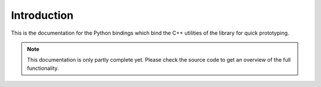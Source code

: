 Introduction
============

This is the documentation for the Python bindings which bind the C++ utilities
of the library for quick prototyping.

.. note::
   This documentation is only partly complete yet. Please check the source code to get an overview of
   the full functionality.
